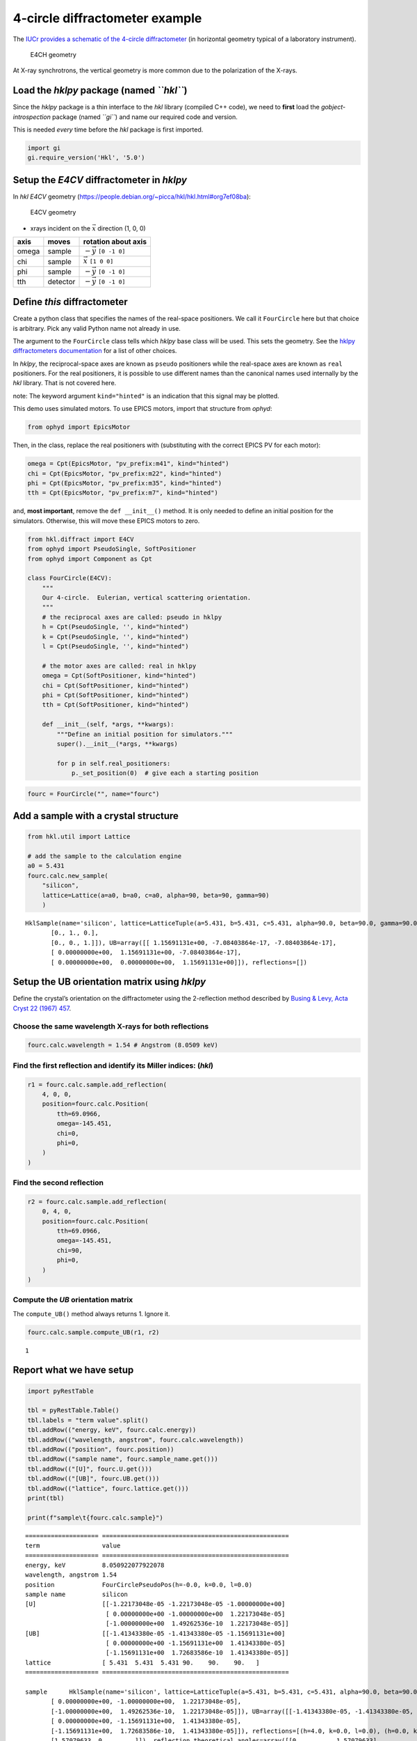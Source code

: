 4-circle diffractometer example
===============================

The `IUCr provides a schematic of the 4-circle
diffractometer <http://ww1.iucr.org/iucr-top/comm/cteach/pamphlets/2/node14.html>`__
(in horizontal geometry typical of a laboratory instrument).

.. raw:: html

   <!-- image source:
     http://ww1.iucr.org/iucr-top/comm/cteach/pamphlets/2/
     -->

.. figure:: resources/img69.gif
   :alt: E4CH geometry

   E4CH geometry

At X-ray synchrotrons, the vertical geometry is more common due to the
polarization of the X-rays.

Load the *hklpy* package (named *``hkl``*)
------------------------------------------

Since the *hklpy* package is a thin interface to the *hkl* library
(compiled C++ code), we need to **first** load the
*gobject-introspection* package (named *``gi``*) and name our required
code and version.

This is needed *every* time before the *hkl* package is first imported.

.. code:: ipython3

    import gi
    gi.require_version('Hkl', '5.0')

Setup the *E4CV* diffractometer in *hklpy*
------------------------------------------

In *hkl* *E4CV* geometry
(https://people.debian.org/~picca/hkl/hkl.html#org7ef08ba):

.. figure:: resources/3S+1D.png
   :alt: E4CV geometry

   E4CV geometry

-  xrays incident on the :math:`\vec{x}` direction (1, 0, 0)

===== ======== =============================
axis  moves    rotation about axis
===== ======== =============================
omega sample   :math:`-\vec{y}` ``[0 -1 0]``
chi   sample   :math:`\vec{x}` ``[1 0 0]``
phi   sample   :math:`-\vec{y}` ``[0 -1 0]``
tth   detector :math:`-\vec{y}` ``[0 -1 0]``
===== ======== =============================

Define *this* diffractometer
----------------------------

Create a python class that specifies the names of the real-space
positioners. We call it ``FourCircle`` here but that choice is
arbitrary. Pick any valid Python name not already in use.

The argument to the ``FourCircle`` class tells which *hklpy* base class
will be used. This sets the geometry. See the `hklpy diffractometers
documentation <https://blueskyproject.io/hklpy/master/diffract.html#hkl.diffract.Diffractometer.calc_class>`__
for a list of other choices.

In *hklpy*, the reciprocal-space axes are known as ``pseudo``
positioners while the real-space axes are known as ``real`` positioners.
For the real positioners, it is possible to use different names than the
canonical names used internally by the *hkl* library. That is not
covered here.

note: The keyword argument ``kind="hinted"`` is an indication that this
signal may be plotted.

This demo uses simulated motors. To use EPICS motors, import that
structure from *ophyd*:

.. code:: python

   from ophyd import EpicsMotor

Then, in the class, replace the real positioners with (substituting with
the correct EPICS PV for each motor):

.. code:: python

   omega = Cpt(EpicsMotor, "pv_prefix:m41", kind="hinted")
   chi = Cpt(EpicsMotor, "pv_prefix:m22", kind="hinted")
   phi = Cpt(EpicsMotor, "pv_prefix:m35", kind="hinted")
   tth = Cpt(EpicsMotor, "pv_prefix:m7", kind="hinted")

and, **most important**, remove the ``def __init__()`` method. It is
only needed to define an initial position for the simulators. Otherwise,
this will move these EPICS motors to zero.

.. code:: ipython3

    from hkl.diffract import E4CV
    from ophyd import PseudoSingle, SoftPositioner
    from ophyd import Component as Cpt
    
    class FourCircle(E4CV):
        """
        Our 4-circle.  Eulerian, vertical scattering orientation.
        """
        # the reciprocal axes are called: pseudo in hklpy
        h = Cpt(PseudoSingle, '', kind="hinted")
        k = Cpt(PseudoSingle, '', kind="hinted")
        l = Cpt(PseudoSingle, '', kind="hinted")
    
        # the motor axes are called: real in hklpy
        omega = Cpt(SoftPositioner, kind="hinted")
        chi = Cpt(SoftPositioner, kind="hinted")
        phi = Cpt(SoftPositioner, kind="hinted")
        tth = Cpt(SoftPositioner, kind="hinted")
    
        def __init__(self, *args, **kwargs):
            """Define an initial position for simulators."""
            super().__init__(*args, **kwargs)
    
            for p in self.real_positioners:
                p._set_position(0)  # give each a starting position

.. code:: ipython3

    fourc = FourCircle("", name="fourc")

Add a sample with a crystal structure
-------------------------------------

.. code:: ipython3

    from hkl.util import Lattice
    
    # add the sample to the calculation engine
    a0 = 5.431
    fourc.calc.new_sample(
        "silicon",
        lattice=Lattice(a=a0, b=a0, c=a0, alpha=90, beta=90, gamma=90)
        )




.. parsed-literal::

    HklSample(name='silicon', lattice=LatticeTuple(a=5.431, b=5.431, c=5.431, alpha=90.0, beta=90.0, gamma=90.0), ux=Parameter(name='None (internally: ux)', limits=(min=-180.0, max=180.0), value=0.0, fit=True, inverted=False, units='Degree'), uy=Parameter(name='None (internally: uy)', limits=(min=-180.0, max=180.0), value=0.0, fit=True, inverted=False, units='Degree'), uz=Parameter(name='None (internally: uz)', limits=(min=-180.0, max=180.0), value=0.0, fit=True, inverted=False, units='Degree'), U=array([[1., 0., 0.],
           [0., 1., 0.],
           [0., 0., 1.]]), UB=array([[ 1.15691131e+00, -7.08403864e-17, -7.08403864e-17],
           [ 0.00000000e+00,  1.15691131e+00, -7.08403864e-17],
           [ 0.00000000e+00,  0.00000000e+00,  1.15691131e+00]]), reflections=[])



Setup the UB orientation matrix using *hklpy*
---------------------------------------------

Define the crystal’s orientation on the diffractometer using the
2-reflection method described by `Busing & Levy, Acta Cryst 22 (1967)
457 <https://www.psi.ch/sites/default/files/import/sinq/zebra/PracticalsEN/1967-Busing-Levy-3-4-circle-Acta22.pdf>`__.

Choose the same wavelength X-rays for both reflections
~~~~~~~~~~~~~~~~~~~~~~~~~~~~~~~~~~~~~~~~~~~~~~~~~~~~~~

.. code:: ipython3

    fourc.calc.wavelength = 1.54 # Angstrom (8.0509 keV)

Find the first reflection and identify its Miller indices: (*hkl*)
~~~~~~~~~~~~~~~~~~~~~~~~~~~~~~~~~~~~~~~~~~~~~~~~~~~~~~~~~~~~~~~~~~

.. code:: ipython3

    r1 = fourc.calc.sample.add_reflection(
        4, 0, 0,
        position=fourc.calc.Position(
            tth=69.0966,
            omega=-145.451,
            chi=0,
            phi=0,
        )
    )

Find the second reflection
~~~~~~~~~~~~~~~~~~~~~~~~~~

.. code:: ipython3

    r2 = fourc.calc.sample.add_reflection(
        0, 4, 0,
        position=fourc.calc.Position(
            tth=69.0966,
            omega=-145.451,
            chi=90,
            phi=0,
        )
    )

Compute the *UB* orientation matrix
~~~~~~~~~~~~~~~~~~~~~~~~~~~~~~~~~~~

The ``compute_UB()`` method always returns 1. Ignore it.

.. code:: ipython3

    fourc.calc.sample.compute_UB(r1, r2)




.. parsed-literal::

    1



Report what we have setup
-------------------------

.. code:: ipython3

    import pyRestTable
    
    tbl = pyRestTable.Table()
    tbl.labels = "term value".split()
    tbl.addRow(("energy, keV", fourc.calc.energy))
    tbl.addRow(("wavelength, angstrom", fourc.calc.wavelength))
    tbl.addRow(("position", fourc.position))
    tbl.addRow(("sample name", fourc.sample_name.get()))
    tbl.addRow(("[U]", fourc.U.get()))
    tbl.addRow(("[UB]", fourc.UB.get()))
    tbl.addRow(("lattice", fourc.lattice.get()))
    print(tbl)
    
    print(f"sample\t{fourc.calc.sample}")


.. parsed-literal::

    ==================== ===================================================
    term                 value                                              
    ==================== ===================================================
    energy, keV          8.050922077922078                                  
    wavelength, angstrom 1.54                                               
    position             FourCirclePseudoPos(h=-0.0, k=0.0, l=0.0)          
    sample name          silicon                                            
    [U]                  [[-1.22173048e-05 -1.22173048e-05 -1.00000000e+00] 
                          [ 0.00000000e+00 -1.00000000e+00  1.22173048e-05] 
                          [-1.00000000e+00  1.49262536e-10  1.22173048e-05]]
    [UB]                 [[-1.41343380e-05 -1.41343380e-05 -1.15691131e+00] 
                          [ 0.00000000e+00 -1.15691131e+00  1.41343380e-05] 
                          [-1.15691131e+00  1.72683586e-10  1.41343380e-05]]
    lattice              [ 5.431  5.431  5.431 90.    90.    90.   ]        
    ==================== ===================================================
    
    sample	HklSample(name='silicon', lattice=LatticeTuple(a=5.431, b=5.431, c=5.431, alpha=90.0, beta=90.0, gamma=90.0), ux=Parameter(name='None (internally: ux)', limits=(min=-180.0, max=180.0), value=-45.0, fit=True, inverted=False, units='Degree'), uy=Parameter(name='None (internally: uy)', limits=(min=-180.0, max=180.0), value=-89.99901005102187, fit=True, inverted=False, units='Degree'), uz=Parameter(name='None (internally: uz)', limits=(min=-180.0, max=180.0), value=135.00000000427607, fit=True, inverted=False, units='Degree'), U=array([[-1.22173048e-05, -1.22173048e-05, -1.00000000e+00],
           [ 0.00000000e+00, -1.00000000e+00,  1.22173048e-05],
           [-1.00000000e+00,  1.49262536e-10,  1.22173048e-05]]), UB=array([[-1.41343380e-05, -1.41343380e-05, -1.15691131e+00],
           [ 0.00000000e+00, -1.15691131e+00,  1.41343380e-05],
           [-1.15691131e+00,  1.72683586e-10,  1.41343380e-05]]), reflections=[(h=4.0, k=0.0, l=0.0), (h=0.0, k=4.0, l=0.0)], reflection_measured_angles=array([[0.        , 1.57079633],
           [1.57079633, 0.        ]]), reflection_theoretical_angles=array([[0.        , 1.57079633],
           [1.57079633, 0.        ]]))


Check the orientation matrix
----------------------------

Perform checks with *forward* (hkl to angle) and *inverse* (angle to
hkl) computations to verify the diffractometer will move to the same
positions where the reflections were identified.

Constrain the motors to limited ranges
~~~~~~~~~~~~~~~~~~~~~~~~~~~~~~~~~~~~~~

-  allow for slight roundoff errors
-  keep ``tth`` in the positive range
-  keep ``omega`` in the negative range
-  keep ``phi`` fixed at zero

.. code:: ipython3

    fourc.calc["tth"].limits = (-0.001, 180)
    fourc.calc["omega"].limits = (-180, 0.001)
    
    fourc.phi.move(0)
    fourc.engine.mode = "constant_phi"

Check the inverse calculation: (400)
~~~~~~~~~~~~~~~~~~~~~~~~~~~~~~~~~~~~

.. code:: ipython3

    sol = fourc.inverse((-145.451, 0, 0, 69.0966))
    print("(4 0 0) ?", f"{sol.h:.2f}", f"{sol.k:.2f}", f"{sol.l:.2f}")


.. parsed-literal::

    (4 0 0) ? 4.00 0.00 0.00


Check the inverse calculation: (040)
~~~~~~~~~~~~~~~~~~~~~~~~~~~~~~~~~~~~

.. code:: ipython3

    sol = fourc.inverse((-145.451, 90, 0, 69.0966))
    print("(0 4 0) ?", f"{sol.h:.2f}", f"{sol.k:.2f}", f"{sol.l:.2f}")


.. parsed-literal::

    (0 4 0) ? 0.00 4.00 0.00


Check the forward calculation: (400)
~~~~~~~~~~~~~~~~~~~~~~~~~~~~~~~~~~~~

.. code:: ipython3

    sol = fourc.forward((4, 0, 0))
    print(
        "(400) :", 
        f"tth={sol.tth:.4f}", 
        f"omega={sol.omega:.4f}", 
        f"chi={sol.chi:.4f}", 
        f"phi={sol.phi:.4f}"
        )


.. parsed-literal::

    (400) : tth=69.0985 omega=-145.4500 chi=0.0000 phi=0.0000


Check the forward calculation: (040)
~~~~~~~~~~~~~~~~~~~~~~~~~~~~~~~~~~~~

.. code:: ipython3

    sol = fourc.forward((0, 4, 0))
    print(
        "(040) :", 
        f"tth={sol.tth:.4f}", 
        f"omega={sol.omega:.4f}", 
        f"chi={sol.chi:.4f}", 
        f"phi={sol.phi:.4f}"
        )


.. parsed-literal::

    (040) : tth=69.0985 omega=-145.4500 chi=90.0000 phi=0.0000


Check the forward calculation: (440)
~~~~~~~~~~~~~~~~~~~~~~~~~~~~~~~~~~~~

.. code:: ipython3

    sol = fourc.forward((4, 4, 0))
    print(
        "(440) :", 
        f"tth={sol.tth:.4f}", 
        f"omega={sol.omega:.4f}", 
        f"chi={sol.chi:.4f}", 
        f"phi={sol.phi:.4f}"
        )


.. parsed-literal::

    (440) : tth=106.6471 omega=-126.6755 chi=45.0000 phi=0.0000


Scan in reciprocal space using Bluesky
--------------------------------------

To scan with Bluesky, we need more setup.

.. code:: ipython3

    %matplotlib inline
    
    from bluesky import RunEngine
    from bluesky import SupplementalData
    from bluesky.callbacks.best_effort import BestEffortCallback
    import bluesky.plans as bp
    import bluesky.plan_stubs as bps
    import databroker
    import matplotlib.pyplot as plt
    
    plt.ion()
    
    bec = BestEffortCallback()
    db = databroker.temp().v1
    sd = SupplementalData()
    
    RE = RunEngine({})
    RE.md = {}
    RE.preprocessors.append(sd)
    RE.subscribe(db.insert)
    RE.subscribe(bec)




.. parsed-literal::

    1



(*h00*) scan near (400)
~~~~~~~~~~~~~~~~~~~~~~~

.. code:: ipython3

    RE(bp.scan([], fourc.h, 3.9, 4.1, 5))


.. parsed-literal::

    
    
    Transient Scan ID: 1     Time: 2020-12-07 15:47:53
    Persistent Unique Scan ID: '67026d11-6546-4f40-b9c6-b704c81ea910'
    New stream: 'primary'
    +-----------+------------+------------+
    |   seq_num |       time |    fourc_h |
    +-----------+------------+------------+
    |         1 | 15:47:53.4 |      3.900 |
    |         2 | 15:47:53.4 |      3.950 |
    |         3 | 15:47:53.4 |      4.000 |
    |         4 | 15:47:53.4 |      4.050 |
    |         5 | 15:47:53.4 |      4.100 |
    +-----------+------------+------------+
    generator scan ['67026d11'] (scan num: 1)
    
    
    




.. parsed-literal::

    ('67026d11-6546-4f40-b9c6-b704c81ea910',)



chi scan from (400) to (040)
~~~~~~~~~~~~~~~~~~~~~~~~~~~~

.. code:: ipython3

    RE(bp.scan([fourc.chi, fourc.h, fourc.k, fourc.l], fourc.chi, 0, 90, 10))


.. parsed-literal::

    
    
    Transient Scan ID: 2     Time: 2020-12-07 15:47:53
    Persistent Unique Scan ID: 'cf8f3d22-7c94-49eb-9ece-743b0fffe977'
    New stream: 'primary'
    +-----------+------------+------------+------------+------------+------------+
    |   seq_num |       time |  fourc_chi |    fourc_l |    fourc_k |    fourc_h |
    +-----------+------------+------------+------------+------------+------------+
    |         1 | 15:47:53.7 |      0.000 |      0.000 |      0.000 |      4.100 |
    |         2 | 15:47:54.0 |     10.000 |     -0.000 |      0.712 |      4.038 |
    |         3 | 15:47:54.3 |     20.000 |     -0.000 |      1.402 |      3.853 |
    |         4 | 15:47:54.5 |     30.000 |     -0.000 |      2.050 |      3.551 |
    |         5 | 15:47:54.8 |     40.000 |     -0.000 |      2.635 |      3.141 |
    |         6 | 15:47:55.0 |     50.000 |     -0.000 |      3.141 |      2.635 |
    |         7 | 15:47:55.3 |     60.000 |     -0.000 |      3.551 |      2.050 |
    |         8 | 15:47:55.5 |     70.000 |     -0.000 |      3.853 |      1.402 |
    |         9 | 15:47:55.7 |     80.000 |     -0.000 |      4.038 |      0.712 |
    |        10 | 15:47:56.0 |     90.000 |      0.000 |      4.100 |      0.000 |
    +-----------+------------+------------+------------+------------+------------+
    generator scan ['cf8f3d22'] (scan num: 2)
    
    
    




.. parsed-literal::

    ('cf8f3d22-7c94-49eb-9ece-743b0fffe977',)




.. image:: e4cv_files/e4cv_36_2.svg


(*0k0*) scan near (040)
~~~~~~~~~~~~~~~~~~~~~~~

.. code:: ipython3

    RE(bp.scan([], fourc.k, 3.9, 4.1, 5))


.. parsed-literal::

    
    
    Transient Scan ID: 5     Time: 2020-12-07 15:49:23
    Persistent Unique Scan ID: 'b86c4725-4b62-4cf0-96b6-4912389e83f2'
    New stream: 'primary'
    +-----------+------------+------------+
    |   seq_num |       time |    fourc_k |
    +-----------+------------+------------+
    |         1 | 15:49:23.2 |      3.900 |
    |         2 | 15:49:23.3 |      3.950 |
    |         3 | 15:49:23.3 |      4.000 |
    |         4 | 15:49:23.3 |      4.050 |
    |         5 | 15:49:23.3 |      4.100 |
    +-----------+------------+------------+
    generator scan ['b86c4725'] (scan num: 5)
    
    
    




.. parsed-literal::

    ('b86c4725-4b62-4cf0-96b6-4912389e83f2',)



(*hk0*) scan near (440)
~~~~~~~~~~~~~~~~~~~~~~~

.. code:: ipython3

    RE(bp.scan([], fourc.h, 3.9, 4.1, fourc.k, 3.9, 4.1, 5))


.. parsed-literal::

    
    
    Transient Scan ID: 4     Time: 2020-12-07 15:49:13
    Persistent Unique Scan ID: '52b70612-24ad-40a1-ac87-6bf9bedeb6e1'
    New stream: 'primary'
    +-----------+------------+------------+------------+------------+-------------+------------+------------+------------+
    |   seq_num |       time |    fourc_h |    fourc_k |    fourc_l | fourc_omega |  fourc_chi |  fourc_phi |  fourc_tth |
    +-----------+------------+------------+------------+------------+-------------+------------+------------+------------+
    |         1 | 15:49:13.4 |      3.900 |      3.900 |      0.000 |    -128.558 |     45.000 |      0.000 |    102.883 |
    |         2 | 15:49:14.0 |      3.950 |      3.950 |     -0.000 |    -127.627 |     45.000 |      0.000 |    104.745 |
    |         3 | 15:49:14.6 |      4.000 |      4.000 |     -0.000 |    -126.675 |     45.000 |      0.000 |    106.647 |
    |         4 | 15:49:15.3 |      4.050 |      4.050 |     -0.000 |    -125.703 |     45.000 |      0.000 |    108.593 |
    |         5 | 15:49:16.0 |      4.100 |      4.100 |      0.000 |    -124.706 |     45.000 |      0.000 |    110.585 |
    +-----------+------------+------------+------------+------------+-------------+------------+------------+------------+
    generator scan ['52b70612'] (scan num: 4)
    
    
    




.. parsed-literal::

    ('52b70612-24ad-40a1-ac87-6bf9bedeb6e1',)




.. image:: e4cv_files/e4cv_40_2.svg

